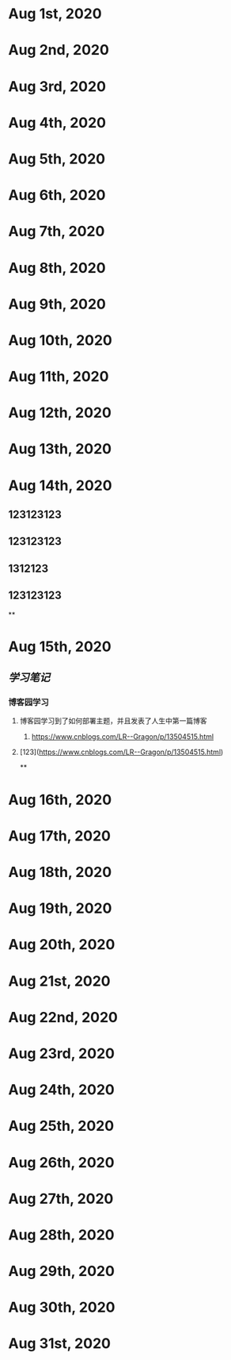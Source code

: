 * Aug 1st, 2020
* Aug 2nd, 2020
* Aug 3rd, 2020
* Aug 4th, 2020
* Aug 5th, 2020
* Aug 6th, 2020
* Aug 7th, 2020
* Aug 8th, 2020
* Aug 9th, 2020
* Aug 10th, 2020
* Aug 11th, 2020
* Aug 12th, 2020
* Aug 13th, 2020
* Aug 14th, 2020
** 123123123
** 123123123
** 1312123
** 123123123
**
* Aug 15th, 2020
** [[学习笔记]]
*** 博客园学习
**** 博客园学习到了如何部署主题，并且发表了人生中第一篇博客
***** https://www.cnblogs.com/LR--Gragon/p/13504515.html
**** [123](https://www.cnblogs.com/LR--Gragon/p/13504515.html)
**
* Aug 16th, 2020
* Aug 17th, 2020
* Aug 18th, 2020
* Aug 19th, 2020
* Aug 20th, 2020
* Aug 21st, 2020
* Aug 22nd, 2020
* Aug 23rd, 2020
* Aug 24th, 2020
* Aug 25th, 2020
* Aug 26th, 2020
* Aug 27th, 2020
* Aug 28th, 2020
* Aug 29th, 2020
* Aug 30th, 2020
* Aug 31st, 2020